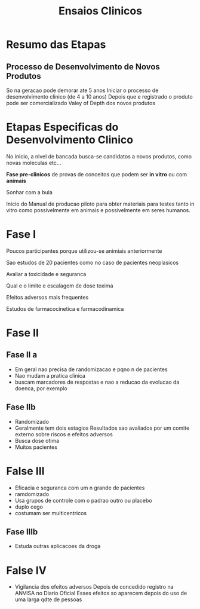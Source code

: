 #+Title: Ensaios Clinicos

* Resumo das Etapas
** Processo de Desenvolvimento de Novos Produtos  
   So na geracao pode demorar ate 5 anos
   Iniciar o processo de desenvolvimento clinico (de 4 a 10 anos)
   Depois que e registrado o produto pode ser comercializado
   Valey of Depth dos novos produtos

* Etapas Especificas do Desenvolvimento Clinico
  
  No inicio, a nivel de bancada busca-se candidatos a novos produtos,
  como novas moleculas etc...
  
  *Fase pre-clinicos* de provas de conceitos que podem ser *in vitro* ou
  com *animais*

  Sonhar com a bula

  Inicio do Manual de producao piloto para obter materiais para testes
  tanto in vitro como possivelmente em animais e possivelmente em
  seres humanos.


  
* Fase I
  Poucos participantes porque utilizou-se animiais anteriormente

  Sao estudos de 20 pacientes como no caso de pacientes neoplasicos

  Avaliar a toxicidade e seguranca

  Qual e o limite e escalagem de dose toxima

  Efeitos adversos mais frequentes
  
  Estudos de farmacocinetica e farmacodinamica

* Fase II  
**  Fase II a
   + Em geral nao precisa de randomizacao e pqno n de pacientes
   + Nao mudam a pratica clinica
   + buscam marcadores de respostas e nao a reducao da evolucao da doenca, por exemplo 
** Fase IIb  
   + Randomizado
   + Geralmente tem dois estagios
     Resultados sao avaliados por um comite externo sobre riscos e efeitos adversos
   + Busca dose otima
   + Muitos pacientes  

* False III
   + Eficacia e seguranca com um n grande de pacientes
   + ramdomizado
   + Usa grupos de controle com o padrao outro ou placebo
   + duplo cego
   + costumam ser multicentricos
** Fase IIIb 
   + Estuda outras aplicacoes da droga
     
* False IV
  + Vigilancia dos efeitos adversos
    Depois de concedido registro na ANVISA no Diario Oficial
    Esses efeitos so aparecem depois do uso de uma larga qdte de pessoas    
    

